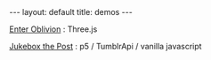 #+STARTUP: showall indent
#+STARTUP: hidestars
#+OPTIONS: H:2 num:nil tags:nil toc:nil timestamps:nil
#+BEGIN_EXPORT html
---
layout: default
title: demos
---
#+END_EXPORT

[[http://rfinz.me/demos/EnterOblivion][Enter Oblivion]] : Three.js

[[http://rfinz.me/demos/jukeboxthepost][Jukebox the Post]] : p5 / TumblrApi / vanilla javascript
